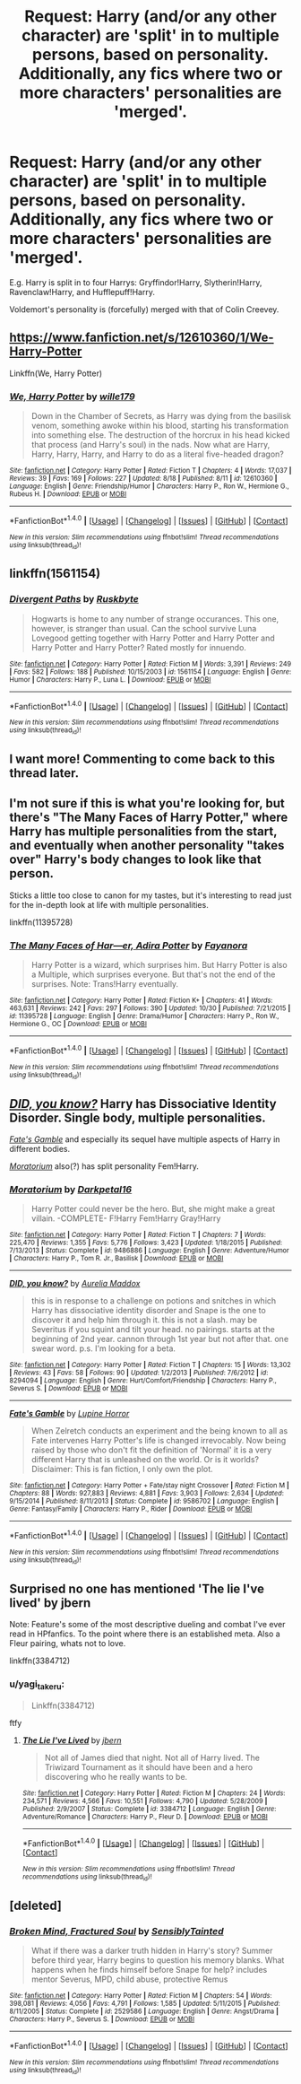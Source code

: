 #+TITLE: Request: Harry (and/or any other character) are 'split' in to multiple persons, based on personality. Additionally, any fics where two or more characters' personalities are 'merged'.

* Request: Harry (and/or any other character) are 'split' in to multiple persons, based on personality. Additionally, any fics where two or more characters' personalities are 'merged'.
:PROPERTIES:
:Author: Dux-El52
:Score: 4
:DateUnix: 1509834679.0
:DateShort: 2017-Nov-05
:FlairText: Request
:END:
E.g. Harry is split in to four Harrys: Gryffindor!Harry, Slytherin!Harry, Ravenclaw!Harry, and Hufflepuff!Harry.

Voldemort's personality is (forcefully) merged with that of Colin Creevey.


** [[https://www.fanfiction.net/s/12610360/1/We-Harry-Potter]]

Linkffn(We, Harry Potter)
:PROPERTIES:
:Author: AutumnSouls
:Score: 3
:DateUnix: 1509837942.0
:DateShort: 2017-Nov-05
:END:

*** [[http://www.fanfiction.net/s/12610360/1/][*/We, Harry Potter/*]] by [[https://www.fanfiction.net/u/5192205/wille179][/wille179/]]

#+begin_quote
  Down in the Chamber of Secrets, as Harry was dying from the basilisk venom, something awoke within his blood, starting his transformation into something else. The destruction of the horcrux in his head kicked that process (and Harry's soul) in the nads. Now what are Harry, Harry, Harry, Harry, and Harry to do as a literal five-headed dragon?
#+end_quote

^{/Site/: [[http://www.fanfiction.net/][fanfiction.net]] *|* /Category/: Harry Potter *|* /Rated/: Fiction T *|* /Chapters/: 4 *|* /Words/: 17,037 *|* /Reviews/: 39 *|* /Favs/: 169 *|* /Follows/: 227 *|* /Updated/: 8/18 *|* /Published/: 8/11 *|* /id/: 12610360 *|* /Language/: English *|* /Genre/: Friendship/Humor *|* /Characters/: Harry P., Ron W., Hermione G., Rubeus H. *|* /Download/: [[http://www.ff2ebook.com/old/ffn-bot/index.php?id=12610360&source=ff&filetype=epub][EPUB]] or [[http://www.ff2ebook.com/old/ffn-bot/index.php?id=12610360&source=ff&filetype=mobi][MOBI]]}

--------------

*FanfictionBot*^{1.4.0} *|* [[[https://github.com/tusing/reddit-ffn-bot/wiki/Usage][Usage]]] | [[[https://github.com/tusing/reddit-ffn-bot/wiki/Changelog][Changelog]]] | [[[https://github.com/tusing/reddit-ffn-bot/issues/][Issues]]] | [[[https://github.com/tusing/reddit-ffn-bot/][GitHub]]] | [[[https://www.reddit.com/message/compose?to=tusing][Contact]]]

^{/New in this version: Slim recommendations using/ ffnbot!slim! /Thread recommendations using/ linksub(thread_id)!}
:PROPERTIES:
:Author: FanfictionBot
:Score: 1
:DateUnix: 1509837954.0
:DateShort: 2017-Nov-05
:END:


** linkffn(1561154)
:PROPERTIES:
:Author: sicarius0218
:Score: 2
:DateUnix: 1509835342.0
:DateShort: 2017-Nov-05
:END:

*** [[http://www.fanfiction.net/s/1561154/1/][*/Divergent Paths/*]] by [[https://www.fanfiction.net/u/226550/Ruskbyte][/Ruskbyte/]]

#+begin_quote
  Hogwarts is home to any number of strange occurances. This one, however, is stranger than usual. Can the school survive Luna Lovegood getting together with Harry Potter and Harry Potter and Harry Potter and Harry Potter? Rated mostly for innuendo.
#+end_quote

^{/Site/: [[http://www.fanfiction.net/][fanfiction.net]] *|* /Category/: Harry Potter *|* /Rated/: Fiction M *|* /Words/: 3,391 *|* /Reviews/: 249 *|* /Favs/: 582 *|* /Follows/: 188 *|* /Published/: 10/15/2003 *|* /id/: 1561154 *|* /Language/: English *|* /Genre/: Humor *|* /Characters/: Harry P., Luna L. *|* /Download/: [[http://www.ff2ebook.com/old/ffn-bot/index.php?id=1561154&source=ff&filetype=epub][EPUB]] or [[http://www.ff2ebook.com/old/ffn-bot/index.php?id=1561154&source=ff&filetype=mobi][MOBI]]}

--------------

*FanfictionBot*^{1.4.0} *|* [[[https://github.com/tusing/reddit-ffn-bot/wiki/Usage][Usage]]] | [[[https://github.com/tusing/reddit-ffn-bot/wiki/Changelog][Changelog]]] | [[[https://github.com/tusing/reddit-ffn-bot/issues/][Issues]]] | [[[https://github.com/tusing/reddit-ffn-bot/][GitHub]]] | [[[https://www.reddit.com/message/compose?to=tusing][Contact]]]

^{/New in this version: Slim recommendations using/ ffnbot!slim! /Thread recommendations using/ linksub(thread_id)!}
:PROPERTIES:
:Author: FanfictionBot
:Score: 2
:DateUnix: 1509835359.0
:DateShort: 2017-Nov-05
:END:


** I want more! Commenting to come back to this thread later.
:PROPERTIES:
:Score: 1
:DateUnix: 1509835936.0
:DateShort: 2017-Nov-05
:END:


** I'm not sure if this is what you're looking for, but there's "The Many Faces of Harry Potter," where Harry has multiple personalities from the start, and eventually when another personality "takes over" Harry's body changes to look like that person.

Sticks a little too close to canon for my tastes, but it's interesting to read just for the in-depth look at life with multiple personalities.

linkffn(11395728)
:PROPERTIES:
:Author: Dina-M
:Score: 1
:DateUnix: 1509882414.0
:DateShort: 2017-Nov-05
:END:

*** [[http://www.fanfiction.net/s/11395728/1/][*/The Many Faces of Har---er, Adira Potter/*]] by [[https://www.fanfiction.net/u/3940524/Fayanora][/Fayanora/]]

#+begin_quote
  Harry Potter is a wizard, which surprises him. But Harry Potter is also a Multiple, which surprises everyone. But that's not the end of the surprises. Note: Trans!Harry eventually.
#+end_quote

^{/Site/: [[http://www.fanfiction.net/][fanfiction.net]] *|* /Category/: Harry Potter *|* /Rated/: Fiction K+ *|* /Chapters/: 41 *|* /Words/: 463,631 *|* /Reviews/: 242 *|* /Favs/: 297 *|* /Follows/: 390 *|* /Updated/: 10/30 *|* /Published/: 7/21/2015 *|* /id/: 11395728 *|* /Language/: English *|* /Genre/: Drama/Humor *|* /Characters/: Harry P., Ron W., Hermione G., OC *|* /Download/: [[http://www.ff2ebook.com/old/ffn-bot/index.php?id=11395728&source=ff&filetype=epub][EPUB]] or [[http://www.ff2ebook.com/old/ffn-bot/index.php?id=11395728&source=ff&filetype=mobi][MOBI]]}

--------------

*FanfictionBot*^{1.4.0} *|* [[[https://github.com/tusing/reddit-ffn-bot/wiki/Usage][Usage]]] | [[[https://github.com/tusing/reddit-ffn-bot/wiki/Changelog][Changelog]]] | [[[https://github.com/tusing/reddit-ffn-bot/issues/][Issues]]] | [[[https://github.com/tusing/reddit-ffn-bot/][GitHub]]] | [[[https://www.reddit.com/message/compose?to=tusing][Contact]]]

^{/New in this version: Slim recommendations using/ ffnbot!slim! /Thread recommendations using/ linksub(thread_id)!}
:PROPERTIES:
:Author: FanfictionBot
:Score: 1
:DateUnix: 1509882434.0
:DateShort: 2017-Nov-05
:END:


** [[https://www.fanfiction.net/s/8294094/1/DID-you-know][/DID, you know?/]] Harry has Dissociative Identity Disorder. Single body, multiple personalities.

[[https://www.fanfiction.net/s/9586702/1/Fate-s-Gamble][/Fate's Gamble/]] and especially its sequel have multiple aspects of Harry in different bodies.

[[https://www.fanfiction.net/s/9486886/1/Moratorium][/Moratorium/]] also(?) has split personality Fem!Harry.
:PROPERTIES:
:Author: 295Kelvin
:Score: 1
:DateUnix: 1509889027.0
:DateShort: 2017-Nov-05
:END:

*** [[http://www.fanfiction.net/s/9486886/1/][*/Moratorium/*]] by [[https://www.fanfiction.net/u/2697189/Darkpetal16][/Darkpetal16/]]

#+begin_quote
  Harry Potter could never be the hero. But, she might make a great villain. -COMPLETE- F!Harry Fem!Harry Gray!Harry
#+end_quote

^{/Site/: [[http://www.fanfiction.net/][fanfiction.net]] *|* /Category/: Harry Potter *|* /Rated/: Fiction T *|* /Chapters/: 7 *|* /Words/: 225,470 *|* /Reviews/: 1,355 *|* /Favs/: 5,776 *|* /Follows/: 3,423 *|* /Updated/: 1/18/2015 *|* /Published/: 7/13/2013 *|* /Status/: Complete *|* /id/: 9486886 *|* /Language/: English *|* /Genre/: Adventure/Humor *|* /Characters/: Harry P., Tom R. Jr., Basilisk *|* /Download/: [[http://www.ff2ebook.com/old/ffn-bot/index.php?id=9486886&source=ff&filetype=epub][EPUB]] or [[http://www.ff2ebook.com/old/ffn-bot/index.php?id=9486886&source=ff&filetype=mobi][MOBI]]}

--------------

[[http://www.fanfiction.net/s/8294094/1/][*/DID, you know?/*]] by [[https://www.fanfiction.net/u/3945621/Aurelia-Maddox][/Aurelia Maddox/]]

#+begin_quote
  this is in response to a challenge on potions and snitches in which Harry has dissociative identity disorder and Snape is the one to discover it and help him through it. this is not a slash. may be Severitus if you squint and tilt your head. no pairings. starts at the beginning of 2nd year. cannon through 1st year but not after that. one swear word. p.s. I'm looking for a beta.
#+end_quote

^{/Site/: [[http://www.fanfiction.net/][fanfiction.net]] *|* /Category/: Harry Potter *|* /Rated/: Fiction T *|* /Chapters/: 15 *|* /Words/: 13,302 *|* /Reviews/: 43 *|* /Favs/: 58 *|* /Follows/: 90 *|* /Updated/: 1/2/2013 *|* /Published/: 7/6/2012 *|* /id/: 8294094 *|* /Language/: English *|* /Genre/: Hurt/Comfort/Friendship *|* /Characters/: Harry P., Severus S. *|* /Download/: [[http://www.ff2ebook.com/old/ffn-bot/index.php?id=8294094&source=ff&filetype=epub][EPUB]] or [[http://www.ff2ebook.com/old/ffn-bot/index.php?id=8294094&source=ff&filetype=mobi][MOBI]]}

--------------

[[http://www.fanfiction.net/s/9586702/1/][*/Fate's Gamble/*]] by [[https://www.fanfiction.net/u/4199791/Lupine-Horror][/Lupine Horror/]]

#+begin_quote
  When Zelretch conducts an experiment and the being known to all as Fate intervenes Harry Potter's life is changed irrevocably. Now being raised by those who don't fit the definition of 'Normal' it is a very different Harry that is unleashed on the world. Or is it worlds? Disclaimer: This is fan fiction, I only own the plot.
#+end_quote

^{/Site/: [[http://www.fanfiction.net/][fanfiction.net]] *|* /Category/: Harry Potter + Fate/stay night Crossover *|* /Rated/: Fiction M *|* /Chapters/: 88 *|* /Words/: 927,883 *|* /Reviews/: 4,881 *|* /Favs/: 3,903 *|* /Follows/: 2,634 *|* /Updated/: 9/15/2014 *|* /Published/: 8/11/2013 *|* /Status/: Complete *|* /id/: 9586702 *|* /Language/: English *|* /Genre/: Fantasy/Family *|* /Characters/: Harry P., Rider *|* /Download/: [[http://www.ff2ebook.com/old/ffn-bot/index.php?id=9586702&source=ff&filetype=epub][EPUB]] or [[http://www.ff2ebook.com/old/ffn-bot/index.php?id=9586702&source=ff&filetype=mobi][MOBI]]}

--------------

*FanfictionBot*^{1.4.0} *|* [[[https://github.com/tusing/reddit-ffn-bot/wiki/Usage][Usage]]] | [[[https://github.com/tusing/reddit-ffn-bot/wiki/Changelog][Changelog]]] | [[[https://github.com/tusing/reddit-ffn-bot/issues/][Issues]]] | [[[https://github.com/tusing/reddit-ffn-bot/][GitHub]]] | [[[https://www.reddit.com/message/compose?to=tusing][Contact]]]

^{/New in this version: Slim recommendations using/ ffnbot!slim! /Thread recommendations using/ linksub(thread_id)!}
:PROPERTIES:
:Author: FanfictionBot
:Score: 1
:DateUnix: 1509889070.0
:DateShort: 2017-Nov-05
:END:


** Surprised no one has mentioned 'The lie I've lived' by jbern

Note: Feature's some of the most descriptive dueling and combat I've ever read in HPfanfics. To the point where there is an established meta. Also a Fleur pairing, whats not to love.

linkffn(3384712)
:PROPERTIES:
:Author: BLACKtyler
:Score: 1
:DateUnix: 1509926470.0
:DateShort: 2017-Nov-06
:END:

*** u/yagi_takeru:
#+begin_quote
  Linkffn(3384712)
#+end_quote

ftfy
:PROPERTIES:
:Author: yagi_takeru
:Score: 1
:DateUnix: 1510031703.0
:DateShort: 2017-Nov-07
:END:

**** [[http://www.fanfiction.net/s/3384712/1/][*/The Lie I've Lived/*]] by [[https://www.fanfiction.net/u/940359/jbern][/jbern/]]

#+begin_quote
  Not all of James died that night. Not all of Harry lived. The Triwizard Tournament as it should have been and a hero discovering who he really wants to be.
#+end_quote

^{/Site/: [[http://www.fanfiction.net/][fanfiction.net]] *|* /Category/: Harry Potter *|* /Rated/: Fiction M *|* /Chapters/: 24 *|* /Words/: 234,571 *|* /Reviews/: 4,566 *|* /Favs/: 10,551 *|* /Follows/: 4,790 *|* /Updated/: 5/28/2009 *|* /Published/: 2/9/2007 *|* /Status/: Complete *|* /id/: 3384712 *|* /Language/: English *|* /Genre/: Adventure/Romance *|* /Characters/: Harry P., Fleur D. *|* /Download/: [[http://www.ff2ebook.com/old/ffn-bot/index.php?id=3384712&source=ff&filetype=epub][EPUB]] or [[http://www.ff2ebook.com/old/ffn-bot/index.php?id=3384712&source=ff&filetype=mobi][MOBI]]}

--------------

*FanfictionBot*^{1.4.0} *|* [[[https://github.com/tusing/reddit-ffn-bot/wiki/Usage][Usage]]] | [[[https://github.com/tusing/reddit-ffn-bot/wiki/Changelog][Changelog]]] | [[[https://github.com/tusing/reddit-ffn-bot/issues/][Issues]]] | [[[https://github.com/tusing/reddit-ffn-bot/][GitHub]]] | [[[https://www.reddit.com/message/compose?to=tusing][Contact]]]

^{/New in this version: Slim recommendations using/ ffnbot!slim! /Thread recommendations using/ linksub(thread_id)!}
:PROPERTIES:
:Author: FanfictionBot
:Score: 1
:DateUnix: 1510031708.0
:DateShort: 2017-Nov-07
:END:


** [deleted]
:PROPERTIES:
:Score: 1
:DateUnix: 1510001300.0
:DateShort: 2017-Nov-07
:END:

*** [[http://www.fanfiction.net/s/2529586/1/][*/Broken Mind, Fractured Soul/*]] by [[https://www.fanfiction.net/u/747438/SensiblyTainted][/SensiblyTainted/]]

#+begin_quote
  What if there was a darker truth hidden in Harry's story? Summer before third year, Harry begins to question his memory blanks. What happens when he finds himself before Snape for help? includes mentor Severus, MPD, child abuse, protective Remus
#+end_quote

^{/Site/: [[http://www.fanfiction.net/][fanfiction.net]] *|* /Category/: Harry Potter *|* /Rated/: Fiction M *|* /Chapters/: 54 *|* /Words/: 398,081 *|* /Reviews/: 4,056 *|* /Favs/: 4,791 *|* /Follows/: 1,585 *|* /Updated/: 5/11/2015 *|* /Published/: 8/11/2005 *|* /Status/: Complete *|* /id/: 2529586 *|* /Language/: English *|* /Genre/: Angst/Drama *|* /Characters/: Harry P., Severus S. *|* /Download/: [[http://www.ff2ebook.com/old/ffn-bot/index.php?id=2529586&source=ff&filetype=epub][EPUB]] or [[http://www.ff2ebook.com/old/ffn-bot/index.php?id=2529586&source=ff&filetype=mobi][MOBI]]}

--------------

*FanfictionBot*^{1.4.0} *|* [[[https://github.com/tusing/reddit-ffn-bot/wiki/Usage][Usage]]] | [[[https://github.com/tusing/reddit-ffn-bot/wiki/Changelog][Changelog]]] | [[[https://github.com/tusing/reddit-ffn-bot/issues/][Issues]]] | [[[https://github.com/tusing/reddit-ffn-bot/][GitHub]]] | [[[https://www.reddit.com/message/compose?to=tusing][Contact]]]

^{/New in this version: Slim recommendations using/ ffnbot!slim! /Thread recommendations using/ linksub(thread_id)!}
:PROPERTIES:
:Author: FanfictionBot
:Score: 1
:DateUnix: 1510001330.0
:DateShort: 2017-Nov-07
:END:
